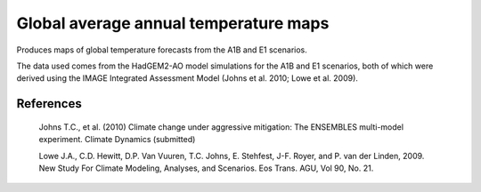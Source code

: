 .. _Meteorology-COP_maps:


Global average annual temperature maps
======================================

Produces maps of global temperature forecasts from the A1B and E1 scenarios.

The data used comes from the HadGEM2-AO model simulations for the A1B and E1
scenarios, both of which were derived using the IMAGE Integrated Assessment
Model (Johns et al. 2010; Lowe et al. 2009).

References
----------

    Johns T.C., et al. (2010) Climate change under aggressive mitigation: The
    ENSEMBLES multi-model experiment. Climate Dynamics (submitted)

    Lowe J.A., C.D. Hewitt, D.P. Van Vuuren, T.C. Johns, E. Stehfest, J-F.
    Royer, and P. van der Linden, 2009. New Study For Climate Modeling,
    Analyses, and Scenarios. Eos Trans. AGU, Vol 90, No. 21.



.. plot:: examples/Meteorology/COP_maps.py
    :include-source:

